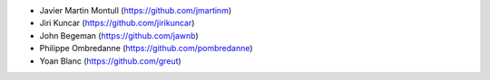 * Javier Martin Montull (https://github.com/jmartinm)
* Jiri Kuncar (https://github.com/jirikuncar)
* John Begeman (https://github.com/jawnb)
* Philippe Ombredanne (https://github.com/pombredanne)
* Yoan Blanc (https://github.com/greut)

